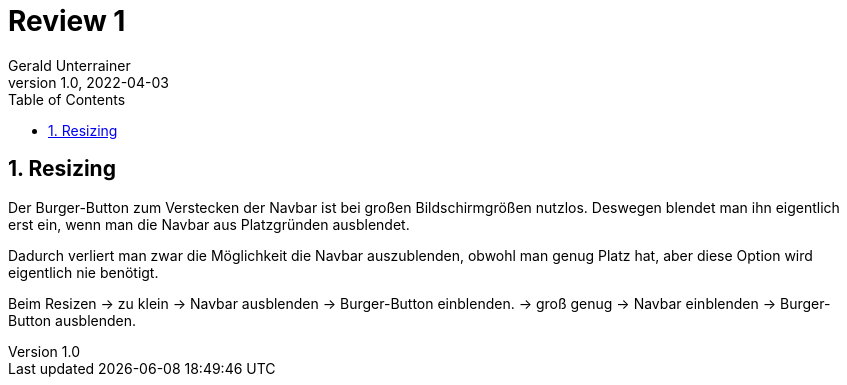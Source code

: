 = Review 1
Gerald Unterrainer
1.0, 2022-04-03
ifndef::sourcedir[:sourcedir: ../src/main/java]
ifndef::imagesdir[:imagesdir: images]
ifndef::backend[:backend: html5]
:icons: font
:sectnums:    // Nummerierung der Überschriften / section numbering
:toc: left

== Resizing
Der Burger-Button zum Verstecken der Navbar ist bei großen Bildschirmgrößen nutzlos.
Deswegen blendet man ihn eigentlich erst ein, wenn man die Navbar aus Platzgründen ausblendet.

Dadurch verliert man zwar die Möglichkeit die Navbar auszublenden, obwohl man genug Platz hat, aber diese Option wird eigentlich nie benötigt.

Beim Resizen    -> zu klein     -> Navbar ausblenden    -> Burger-Button einblenden.
                -> groß genug   -> Navbar einblenden    -> Burger-Button ausblenden.
